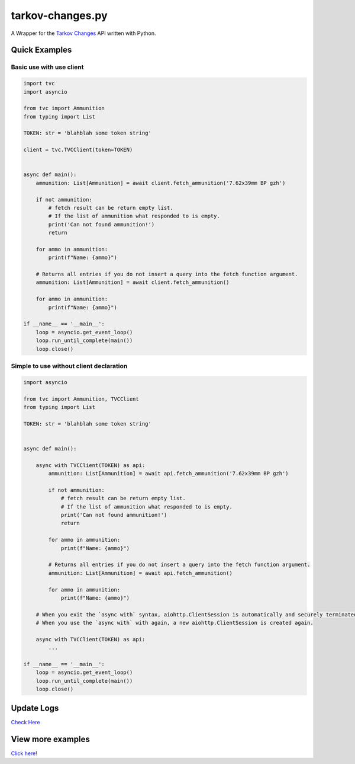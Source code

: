 tarkov-changes.py
=======================

.. image:: https://img.shields.io/pypi/v/tarkov-changes.py?color=ffd242&logo=pypi&logoColor=ffffff&style=for-the-badge
    :alt: PyPI
    :target: https://pypi.org/project/tarkov-changes.py/
.. image:: https://img.shields.io/github/v/release/Hostagen/tarkov-changes.py?include_prereleases&logo=github&style=for-the-badge
    :alt: GitHub release (latest by date including pre-releases)
    :target: https://github.com/Hostagen/tarkov-changes.py/releases
.. image:: https://img.shields.io/badge/Tarkov%20Changes-Provides%20API-abab99?style=for-the-badge&logo=appveyor&logoColor=ffffff
    :target: https://tarkov-changes.com/changes

A Wrapper for the `Tarkov Changes <https://tarkov-changes.com/changes>`_ API written with Python.

Quick Examples
---------------

Basic use with use client
'''''''''''''''''''''''''''

.. code:: py

    import tvc
    import asyncio

    from tvc import Ammunition
    from typing import List

    TOKEN: str = 'blahblah some token string'

    client = tvc.TVCClient(token=TOKEN)


    async def main():
        ammunition: List[Ammunition] = await client.fetch_ammunition('7.62x39mm BP gzh')

        if not ammunition:
            # fetch result can be return empty list.
            # If the list of ammunition what responded to is empty.
            print('Can not found ammunition!')
            return

        for ammo in ammunition:
            print(f"Name: {ammo}")

        # Returns all entries if you do not insert a query into the fetch function argument.
        ammunition: List[Ammunition] = await client.fetch_ammunition()

        for ammo in ammunition:
            print(f"Name: {ammo}")

    if __name__ == '__main__':
        loop = asyncio.get_event_loop()
        loop.run_until_complete(main())
        loop.close()


Simple to use without client declaration
'''''''''''''''''''''''''''''''''''''''''

.. code:: py

    import asyncio

    from tvc import Ammunition, TVCClient
    from typing import List

    TOKEN: str = 'blahblah some token string'


    async def main():

        async with TVCClient(TOKEN) as api:
            ammunition: List[Ammunition] = await api.fetch_ammunition('7.62x39mm BP gzh')

            if not ammunition:
                # fetch result can be return empty list.
                # If the list of ammunition what responded to is empty.
                print('Can not found ammunition!')
                return

            for ammo in ammunition:
                print(f"Name: {ammo}")

            # Returns all entries if you do not insert a query into the fetch function argument.
            ammunition: List[Ammunition] = await api.fetch_ammunition()

            for ammo in ammunition:
                print(f"Name: {ammo}")

        # When you exit the `async with` syntax, aiohttp.ClientSession is automatically and securely terminated.
        # When you use the `async with` with again, a new aiohttp.ClientSession is created again.

        async with TVCClient(TOKEN) as api:
            ...

    if __name__ == '__main__':
        loop = asyncio.get_event_loop()
        loop.run_until_complete(main())
        loop.close()

Update Logs
-------------
`Check Here <https://github.com/Hostagen/tarkov-changes.py/releases>`_

View more examples
---------------------------------------------------------
`Click here! <https://github.com/Hostagen/tarkov-changes.py/tree/master/examples>`_
